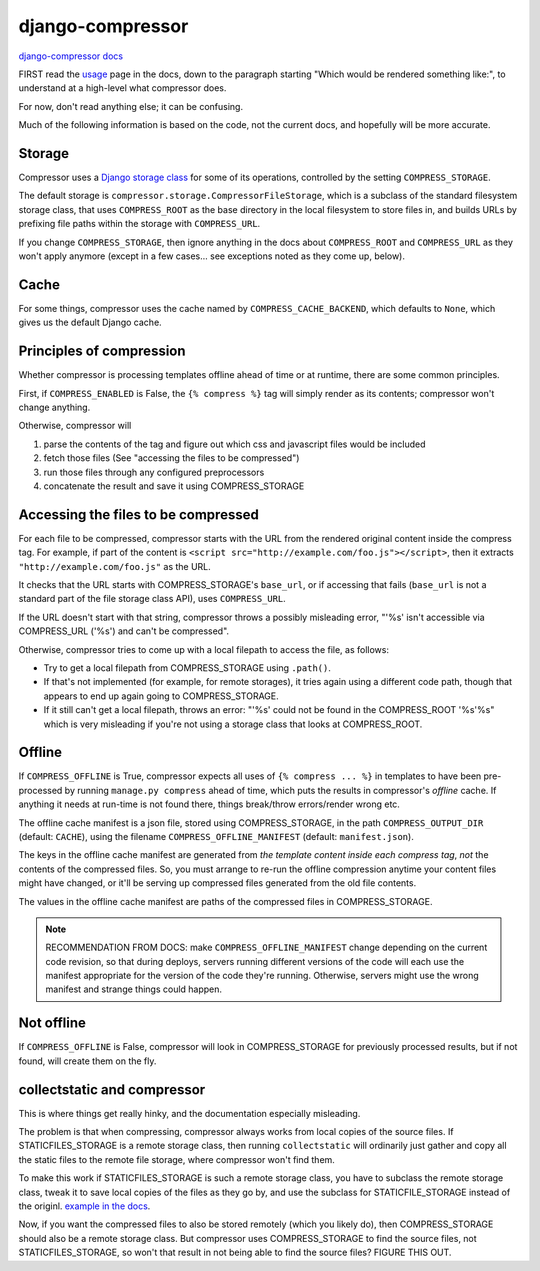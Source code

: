 django-compressor
=================

`django-compressor docs <https://django-compressor.readthedocs.io/en/latest/>`_

FIRST read the `usage <https://django-compressor.readthedocs.io/en/latest/usage/>`_
page in the docs, down to the paragraph starting "Which would be rendered something like:",
to understand at a high-level what compressor does.

For now, don't read anything else; it can be confusing.

Much of the following information is based on the code, not the current docs,
and hopefully will be more accurate.

Storage
-------

Compressor uses a `Django storage class <https://docs.djangoproject.com/en/stable/howto/custom-file-storage/>`_
for some of its operations, controlled by
the setting ``COMPRESS_STORAGE``.

The default storage is ``compressor.storage.CompressorFileStorage``, which is a subclass
of the standard filesystem storage class, that uses ``COMPRESS_ROOT`` as the base directory
in the local filesystem to store files in, and builds URLs by prefixing file paths within
the storage with ``COMPRESS_URL``.

If you change ``COMPRESS_STORAGE``, then ignore anything in the docs about
``COMPRESS_ROOT`` and ``COMPRESS_URL`` as they won't apply anymore (except in
a few cases... see exceptions noted as they come up, below).

Cache
-----

For some things, compressor uses the cache named by ``COMPRESS_CACHE_BACKEND``,
which defaults to ``None``, which gives us the default Django cache.

Principles of compression
-------------------------

Whether compressor is processing templates offline ahead of time or at runtime,
there are some common principles.

First, if ``COMPRESS_ENABLED`` is False, the ``{% compress %}`` tag will simply
render as its contents; compressor won't change anything.

Otherwise, compressor will

1. parse the contents of the tag and figure out which css and javascript files
   would be included
2. fetch those files (See "accessing the files to be compressed")
3. run those files through any configured preprocessors
4. concatenate the result and save it using COMPRESS_STORAGE

Accessing the files to be compressed
------------------------------------

For each file to be compressed, compressor starts with the URL from the rendered
original content inside the compress tag.  For example, if part of the content
is ``<script src="http://example.com/foo.js"></script>``, then it extracts
``"http://example.com/foo.js"`` as the URL.

It checks that the URL starts with
COMPRESS_STORAGE's ``base_url``, or if accessing that fails (``base_url``
is not a standard part of the file storage class API), uses ``COMPRESS_URL``.

If the URL doesn't start with that string, compressor throws a possibly misleading
error, "'%s' isn't accessible via COMPRESS_URL ('%s') and can't be compressed".

Otherwise, compressor tries to come up with a local filepath to access the file, as
follows:

* Try to get a local filepath from COMPRESS_STORAGE using ``.path()``.
* If that's not implemented (for example, for remote storages), it tries again
  using a different code path, though that appears to end up again going to
  COMPRESS_STORAGE.
* If it still can't get a local filepath, throws an error:
  "'%s' could not be found in the COMPRESS_ROOT '%s'%s"
  which is very misleading if you're not using a storage class that looks at COMPRESS_ROOT.

Offline
-------

If ``COMPRESS_OFFLINE`` is True, compressor expects all uses of ``{% compress ... %}``
in templates to have been pre-processed by running ``manage.py compress`` ahead of time,
which puts the results in compressor's *offline* cache. If anything it needs at run-time is not
found there, things break/throw errors/render wrong etc.

The offline cache manifest is a json file, stored using COMPRESS_STORAGE,
in the path ``COMPRESS_OUTPUT_DIR`` (default: ``CACHE``),
using the filename ``COMPRESS_OFFLINE_MANIFEST`` (default: ``manifest.json``).

The keys in the offline cache manifest are generated from *the template content inside each compress tag*,
*not* the contents of the compressed files. So, you must arrange to re-run the offline
compression anytime your content files might have changed, or it'll be serving up compressed
files generated from the old file contents.

The values in the offline cache manifest are paths of the compressed files
in COMPRESS_STORAGE.

.. note::

    RECOMMENDATION FROM DOCS: make ``COMPRESS_OFFLINE_MANIFEST`` change depending on the
    current code revision, so that during deploys, servers running different versions of
    the code will each use the manifest appropriate for the version of the code they're
    running. Otherwise, servers might use the wrong manifest and strange things could
    happen.

Not offline
-----------

If ``COMPRESS_OFFLINE`` is False, compressor will look in COMPRESS_STORAGE for previously
processed results, but if not found, will create them on the fly.


collectstatic and compressor
----------------------------

This is where things get really hinky, and the documentation especially misleading.

The problem is that when compressing, compressor always works from local copies
of the source files. If STATICFILES_STORAGE is a remote storage class, then
running ``collectstatic`` will ordinarily just gather and copy all the static
files to the remote file storage, where compressor won't find them.

To make this work if STATICFILES_STORAGE is such a remote storage class, you
have to subclass the remote storage class, tweak it to save local copies of
the files as they go by, and use the subclass for STATICFILE_STORAGE instead
of the originl. `example in the docs <https://django-compressor.readthedocs.io/en/latest/remote-storages/#using-staticfiles>`_.

Now, if you want the compressed files to also be stored remotely (which you
likely do), then COMPRESS_STORAGE should also be a remote storage class.
But compressor uses COMPRESS_STORAGE to find the source files, not
STATICFILES_STORAGE, so won't that result in not being able to find the source files?
FIGURE THIS OUT.
